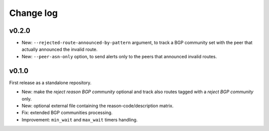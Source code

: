 Change log
++++++++++

v0.2.0
------

- New: ``--rejected-route-announced-by-pattern`` argument, to track a BGP community set with the peer that actually announced the invalid route.

- New: ``--peer-asn-only`` option, to send alerts only to the peers that announced invalid routes.

v0.1.0
------

First release as a standalone repository.

- New: make the *reject reason BGP community* optional and track also routes tagged with a *reject BGP community* only.

- New: optional external file containing the reason-code/description matrix.

- Fix: extended BGP communities processing.

- Improvement: ``min_wait`` and ``max_wait`` timers handling.
